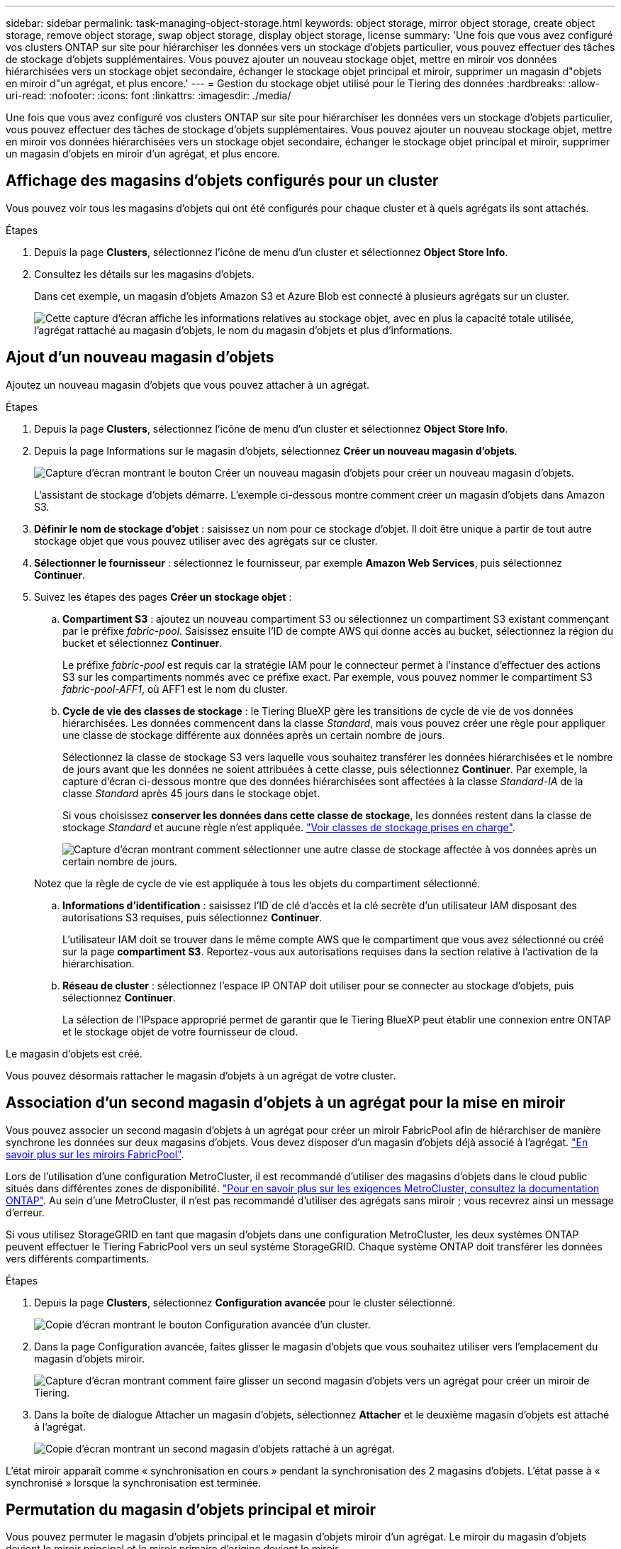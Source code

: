 ---
sidebar: sidebar 
permalink: task-managing-object-storage.html 
keywords: object storage, mirror object storage, create object storage, remove object storage, swap object storage, display object storage, license 
summary: 'Une fois que vous avez configuré vos clusters ONTAP sur site pour hiérarchiser les données vers un stockage d’objets particulier, vous pouvez effectuer des tâches de stockage d’objets supplémentaires. Vous pouvez ajouter un nouveau stockage objet, mettre en miroir vos données hiérarchisées vers un stockage objet secondaire, échanger le stockage objet principal et miroir, supprimer un magasin d"objets en miroir d"un agrégat, et plus encore.' 
---
= Gestion du stockage objet utilisé pour le Tiering des données
:hardbreaks:
:allow-uri-read: 
:nofooter: 
:icons: font
:linkattrs: 
:imagesdir: ./media/


[role="lead"]
Une fois que vous avez configuré vos clusters ONTAP sur site pour hiérarchiser les données vers un stockage d’objets particulier, vous pouvez effectuer des tâches de stockage d’objets supplémentaires. Vous pouvez ajouter un nouveau stockage objet, mettre en miroir vos données hiérarchisées vers un stockage objet secondaire, échanger le stockage objet principal et miroir, supprimer un magasin d'objets en miroir d'un agrégat, et plus encore.



== Affichage des magasins d'objets configurés pour un cluster

Vous pouvez voir tous les magasins d’objets qui ont été configurés pour chaque cluster et à quels agrégats ils sont attachés.

.Étapes
. Depuis la page *Clusters*, sélectionnez l'icône de menu d'un cluster et sélectionnez *Object Store Info*.
. Consultez les détails sur les magasins d'objets.
+
Dans cet exemple, un magasin d'objets Amazon S3 et Azure Blob est connecté à plusieurs agrégats sur un cluster.

+
image:screenshot_tiering_object_store_view.png["Cette capture d'écran affiche les informations relatives au stockage objet, avec en plus la capacité totale utilisée, l'agrégat rattaché au magasin d'objets, le nom du magasin d'objets et plus d'informations."]





== Ajout d'un nouveau magasin d'objets

Ajoutez un nouveau magasin d’objets que vous pouvez attacher à un agrégat.

.Étapes
. Depuis la page *Clusters*, sélectionnez l'icône de menu d'un cluster et sélectionnez *Object Store Info*.
. Depuis la page Informations sur le magasin d'objets, sélectionnez *Créer un nouveau magasin d'objets*.
+
image:screenshot_tiering_object_store_create_button.png["Capture d'écran montrant le bouton Créer un nouveau magasin d'objets pour créer un nouveau magasin d'objets."]

+
L'assistant de stockage d'objets démarre. L'exemple ci-dessous montre comment créer un magasin d'objets dans Amazon S3.

. *Définir le nom de stockage d'objet* : saisissez un nom pour ce stockage d'objet. Il doit être unique à partir de tout autre stockage objet que vous pouvez utiliser avec des agrégats sur ce cluster.
. *Sélectionner le fournisseur* : sélectionnez le fournisseur, par exemple *Amazon Web Services*, puis sélectionnez *Continuer*.
. Suivez les étapes des pages *Créer un stockage objet* :
+
.. *Compartiment S3* : ajoutez un nouveau compartiment S3 ou sélectionnez un compartiment S3 existant commençant par le préfixe _fabric-pool_. Saisissez ensuite l'ID de compte AWS qui donne accès au bucket, sélectionnez la région du bucket et sélectionnez *Continuer*.
+
Le préfixe _fabric-pool_ est requis car la stratégie IAM pour le connecteur permet à l'instance d'effectuer des actions S3 sur les compartiments nommés avec ce préfixe exact. Par exemple, vous pouvez nommer le compartiment S3 _fabric-pool-AFF1_, où AFF1 est le nom du cluster.

.. *Cycle de vie des classes de stockage* : le Tiering BlueXP gère les transitions de cycle de vie de vos données hiérarchisées. Les données commencent dans la classe _Standard_, mais vous pouvez créer une règle pour appliquer une classe de stockage différente aux données après un certain nombre de jours.
+
Sélectionnez la classe de stockage S3 vers laquelle vous souhaitez transférer les données hiérarchisées et le nombre de jours avant que les données ne soient attribuées à cette classe, puis sélectionnez *Continuer*. Par exemple, la capture d'écran ci-dessous montre que des données hiérarchisées sont affectées à la classe _Standard-IA_ de la classe _Standard_ après 45 jours dans le stockage objet.

+
Si vous choisissez *conserver les données dans cette classe de stockage*, les données restent dans la classe de stockage _Standard_ et aucune règle n'est appliquée. link:reference-aws-support.html["Voir classes de stockage prises en charge"^].

+
image:screenshot_tiering_lifecycle_selection_aws.png["Capture d'écran montrant comment sélectionner une autre classe de stockage affectée à vos données après un certain nombre de jours."]

+
Notez que la règle de cycle de vie est appliquée à tous les objets du compartiment sélectionné.

.. *Informations d'identification* : saisissez l'ID de clé d'accès et la clé secrète d'un utilisateur IAM disposant des autorisations S3 requises, puis sélectionnez *Continuer*.
+
L'utilisateur IAM doit se trouver dans le même compte AWS que le compartiment que vous avez sélectionné ou créé sur la page *compartiment S3*. Reportez-vous aux autorisations requises dans la section relative à l'activation de la hiérarchisation.

.. *Réseau de cluster* : sélectionnez l'espace IP ONTAP doit utiliser pour se connecter au stockage d'objets, puis sélectionnez *Continuer*.
+
La sélection de l'IPspace approprié permet de garantir que le Tiering BlueXP peut établir une connexion entre ONTAP et le stockage objet de votre fournisseur de cloud.





Le magasin d'objets est créé.

Vous pouvez désormais rattacher le magasin d'objets à un agrégat de votre cluster.



== Association d'un second magasin d'objets à un agrégat pour la mise en miroir

Vous pouvez associer un second magasin d'objets à un agrégat pour créer un miroir FabricPool afin de hiérarchiser de manière synchrone les données sur deux magasins d'objets. Vous devez disposer d'un magasin d'objets déjà associé à l'agrégat. https://docs.netapp.com/us-en/ontap/fabricpool/create-mirror-task.html["En savoir plus sur les miroirs FabricPool"^].

Lors de l'utilisation d'une configuration MetroCluster, il est recommandé d'utiliser des magasins d'objets dans le cloud public situés dans différentes zones de disponibilité. https://docs.netapp.com/us-en/ontap/fabricpool/setup-object-stores-mcc-task.html["Pour en savoir plus sur les exigences MetroCluster, consultez la documentation ONTAP"^]. Au sein d'une MetroCluster, il n'est pas recommandé d'utiliser des agrégats sans miroir ; vous recevrez ainsi un message d'erreur.

Si vous utilisez StorageGRID en tant que magasin d'objets dans une configuration MetroCluster, les deux systèmes ONTAP peuvent effectuer le Tiering FabricPool vers un seul système StorageGRID. Chaque système ONTAP doit transférer les données vers différents compartiments.

.Étapes
. Depuis la page *Clusters*, sélectionnez *Configuration avancée* pour le cluster sélectionné.
+
image:screenshot_tiering_advanced_setup_button.png["Copie d'écran montrant le bouton Configuration avancée d'un cluster."]

. Dans la page Configuration avancée, faites glisser le magasin d'objets que vous souhaitez utiliser vers l'emplacement du magasin d'objets miroir.
+
image:screenshot_tiering_mirror_config.png["Capture d'écran montrant comment faire glisser un second magasin d'objets vers un agrégat pour créer un miroir de Tiering."]

. Dans la boîte de dialogue Attacher un magasin d'objets, sélectionnez *Attacher* et le deuxième magasin d'objets est attaché à l'agrégat.
+
image:screenshot_tiering_mirror_config_complete.png["Copie d'écran montrant un second magasin d'objets rattaché à un agrégat."]



L'état miroir apparaît comme « synchronisation en cours » pendant la synchronisation des 2 magasins d'objets. L'état passe à « synchronisé » lorsque la synchronisation est terminée.



== Permutation du magasin d'objets principal et miroir

Vous pouvez permuter le magasin d'objets principal et le magasin d'objets miroir d'un agrégat. Le miroir du magasin d'objets devient le miroir principal et le miroir primaire d'origine devient le miroir.

.Étapes
. Depuis la page *Clusters*, sélectionnez *Configuration avancée* pour le cluster sélectionné.
+
image:screenshot_tiering_advanced_setup_button.png["Copie d'écran montrant le bouton Configuration avancée d'un cluster."]

. Depuis la page Configuration avancée, sélectionnez l'icône de menu de l'agrégat et sélectionnez *Échanger les destinations*.
+
image:screenshot_tiering_mirror_swap.png["Capture d'écran affichant l'option Inverser la destination d'un agrégat."]

. Approuvez l'action dans la boîte de dialogue et les magasins d'objets primaires et miroirs sont échangés.




== Suppression d'un magasin d'objets en miroir d'un agrégat

Si vous n'avez plus besoin d'effectuer la réplication vers un autre magasin d'objets, vous pouvez supprimer un miroir FabricPool.

.Étapes
. Depuis la page *Clusters*, sélectionnez *Configuration avancée* pour le cluster sélectionné.
+
image:screenshot_tiering_advanced_setup_button.png["Copie d'écran montrant le bouton Configuration avancée d'un cluster."]

. Depuis la page Configuration avancée, sélectionnez l'icône de menu de l'agrégat et sélectionnez *Désimuler le magasin d'objets*.
+
image:screenshot_tiering_mirror_delete.png["Capture d'écran montrant l'option Unmirror Object Store pour un agrégat."]



Le magasin d'objets en miroir est supprimé de l'agrégat et les données hiérarchisées ne sont plus répliquées.


NOTE: Lorsque vous supprimez le magasin d'objets miroir d'une configuration MetroCluster, vous êtes invité à spécifier si vous souhaitez également supprimer le magasin d'objets principal. Vous pouvez choisir de conserver le magasin d'objets principal rattaché à l'agrégat, ou de le supprimer.



== Migration des données hiérarchisées vers un autre fournisseur de cloud

Le Tiering BlueXP vous permet de migrer facilement vos données hiérarchisées vers un autre fournisseur cloud. Par exemple, pour migrer d'Amazon S3 vers Azure Blob, vous pouvez suivre les étapes indiquées ci-dessus dans l'ordre suivant :

. Ajoutez un magasin d'objets Azure Blob.
. Attacher ce nouveau magasin d'objets en tant que miroir à l'agrégat existant.
. Permuter les magasins d'objets principal et miroir.
. Annulez la mise en miroir du magasin d'objets Amazon S3.

